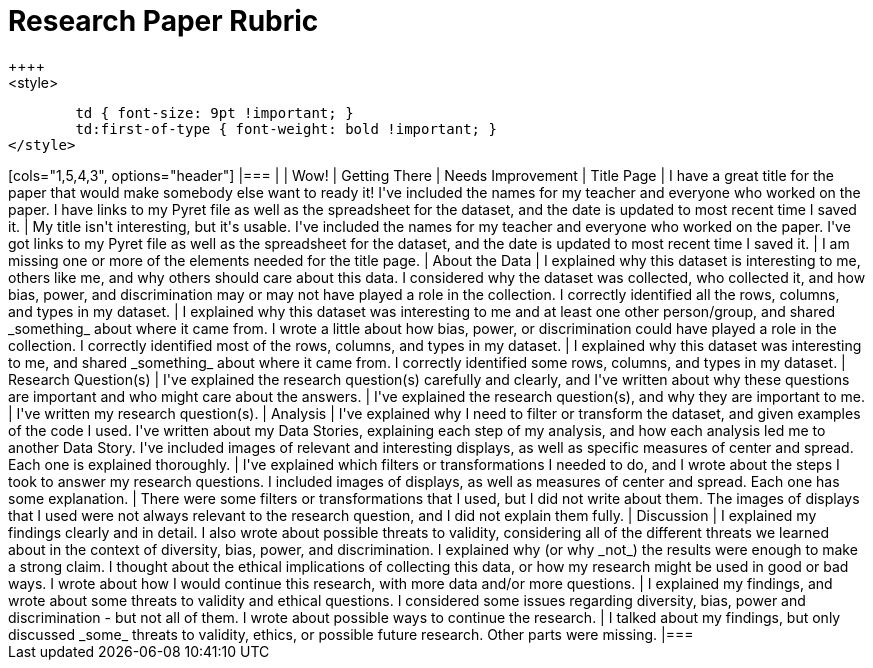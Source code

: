 [.landscape]
= Research Paper Rubric
++++
<style>
	td { font-size: 9pt !important; }
	td:first-of-type { font-weight: bold !important; }
</style>
++++

[cols="1,5,4,3", options="header"]
|===
|
| Wow!
| Getting There
| Needs Improvement

| Title Page
| I have a great title for the paper that would make somebody else want to ready it!
I've included the names for my teacher and everyone who worked on the paper. I have links to my Pyret file as well as the spreadsheet for the dataset, and the date is updated to most recent time I saved it.
| My title isn't interesting, but it's usable. I've included the names for my teacher and everyone who worked on the paper. I've got links to my Pyret file as well as the spreadsheet for the dataset, and the date is updated to most recent time I saved it.
| I am missing one or more of the elements needed for the title page.

| About the Data
| I explained why this dataset is interesting to me, others like me, and why others should care about this data. I considered why the dataset was collected, who collected it, and how bias, power, and discrimination may or may not have played a role in the collection. I correctly identified all the rows, columns, and types in my dataset.
| I explained why this dataset was interesting to me and at least one other person/group, and shared _something_ about where it came from.  I wrote a little about how bias, power, or discrimination could have played a role in the collection. I correctly identified most of the rows, columns, and types in my dataset.
| I explained why this dataset was interesting to me, and shared _something_ about where it came from. I correctly identified some rows, columns, and types in my dataset.

| Research Question(s)
| I've explained the research question(s) carefully and clearly, and I've written about why these questions are important and who might care about the answers.
| I've explained the research question(s), and why they are important to me.
| I've written my research question(s).

| Analysis
| I've explained why I need to filter or transform the dataset, and given examples of the code I used. I've written about my Data Stories, explaining each step of my analysis, and how each analysis led me to another Data Story. I've included images of relevant and interesting displays, as well as specific measures of center and spread. Each one is explained thoroughly.
| I've explained which filters or transformations I needed to do, and I wrote about the steps I took to answer my research questions. I included images of displays, as well as  measures of center and spread. Each one has some explanation.
| There were some filters or transformations that I used, but I did not write about them. The images of displays that I used were not always relevant to the research question, and I did not explain them fully.

| Discussion
| I explained my findings clearly and in detail. I also wrote about possible threats to validity, considering all of the different threats we learned about in the context of diversity, bias, power, and discrimination. I explained why (or why _not_) the results were enough to make a strong claim. I thought about the ethical implications of collecting this data, or how my research might be used in good or bad ways. I wrote about how I would continue this research, with more data and/or more questions.
| I explained my findings, and wrote about some threats to validity and ethical questions. I considered some issues regarding diversity, bias, power and discrimination - but not all of them. I wrote about possible ways to continue the research.
| I talked about my findings, but only discussed _some_ threats to validity, ethics, or possible future research. Other parts were missing.

|===

